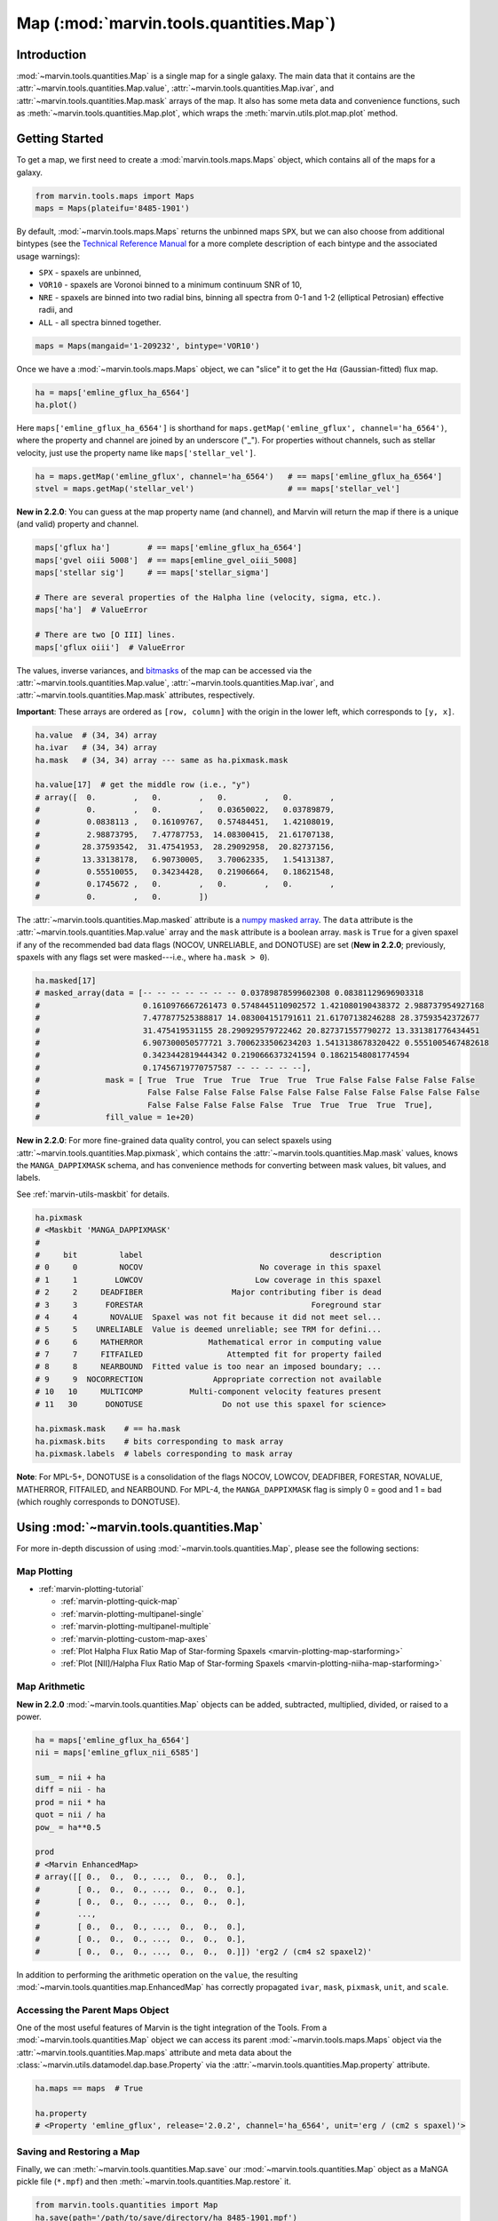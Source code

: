 .. _marvin-map:

=================================
Map (:mod:`marvin.tools.quantities.Map`)
=================================

.. _marvin-map-intro:

Introduction
------------
:mod:`~marvin.tools.quantities.Map` is a single map for a single galaxy. The main data that it contains are the :attr:`~marvin.tools.quantities.Map.value`, :attr:`~marvin.tools.quantities.Map.ivar`, and :attr:`~marvin.tools.quantities.Map.mask` arrays of the map. It also has some meta data and convenience functions, such as :meth:`~marvin.tools.quantities.Map.plot`, which wraps the :meth:`marvin.utils.plot.map.plot` method.

.. _marvin-map-getting-started:

Getting Started
---------------
To get a map, we first need to create a :mod:`marvin.tools.maps.Maps` object, which contains all of the maps for a galaxy.

.. code-block:: python

    from marvin.tools.maps import Maps
    maps = Maps(plateifu='8485-1901')


By default, :mod:`~marvin.tools.maps.Maps` returns the unbinned maps ``SPX``, but we can also choose from additional bintypes (see the `Technical Reference Manual <https://trac.sdss.org/wiki/MANGA/TRM/TRM_MPL-5/dap/GettingStarted#typeselection>`_ for a more complete description of each bintype and the associated usage warnings):

* ``SPX`` - spaxels are unbinned,
* ``VOR10`` - spaxels are Voronoi binned to a minimum continuum SNR of 10,
* ``NRE`` - spaxels are binned into two radial bins, binning all spectra from 0-1 and 1-2 (elliptical Petrosian) effective radii, and
* ``ALL`` - all spectra binned together.

.. code-block:: python

    maps = Maps(mangaid='1-209232', bintype='VOR10')


Once we have a :mod:`~marvin.tools.maps.Maps` object, we can "slice" it to get the H\ :math:`\alpha` (Gaussian-fitted) flux map.

.. code-block:: python

    ha = maps['emline_gflux_ha_6564']
    ha.plot()


.. image:: ../_static/quick_map_plot.png


Here ``maps['emline_gflux_ha_6564']`` is shorthand for ``maps.getMap('emline_gflux', channel='ha_6564')``, where the property and channel are joined by an underscore ("_"). For properties without channels, such as stellar velocity, just use the property name like ``maps['stellar_vel']``.

.. code-block:: python

    ha = maps.getMap('emline_gflux', channel='ha_6564')   # == maps['emline_gflux_ha_6564']
    stvel = maps.getMap('stellar_vel')                    # == maps['stellar_vel']

**New in 2.2.0**: You can guess at the map property name (and channel), and Marvin will return the map if there is a unique (and valid) property and channel.

.. code-block:: python

    maps['gflux ha']        # == maps['emline_gflux_ha_6564']
    maps['gvel oiii 5008']  # == maps[emline_gvel_oiii_5008]
    maps['stellar sig']     # == maps['stellar_sigma']

    # There are several properties of the Halpha line (velocity, sigma, etc.).
    maps['ha']  # ValueError

    # There are two [O III] lines.
    maps['gflux oiii']  # ValueError

The values, inverse variances, and `bitmasks <http://www.sdss.org/dr13/algorithms/bitmasks/>`_ of the map can be accessed via the :attr:`~marvin.tools.quantities.Map.value`, :attr:`~marvin.tools.quantities.Map.ivar`, and :attr:`~marvin.tools.quantities.Map.mask` attributes, respectively.

**Important**: These arrays are ordered as ``[row, column]`` with the origin in the lower left, which corresponds to ``[y, x]``.

.. code-block:: python

    ha.value  # (34, 34) array
    ha.ivar   # (34, 34) array
    ha.mask   # (34, 34) array --- same as ha.pixmask.mask

    ha.value[17]  # get the middle row (i.e., "y")
    # array([  0.        ,   0.        ,   0.        ,   0.        ,
    #          0.        ,   0.        ,   0.03650022,   0.03789879,
    #          0.0838113 ,   0.16109767,   0.57484451,   1.42108019,
    #          2.98873795,   7.47787753,  14.08300415,  21.61707138,
    #         28.37593542,  31.47541953,  28.29092958,  20.82737156,
    #         13.33138178,   6.90730005,   3.70062335,   1.54131387,
    #          0.55510055,   0.34234428,   0.21906664,   0.18621548,
    #          0.1745672 ,   0.        ,   0.        ,   0.        ,
    #          0.        ,   0.        ])


The :attr:`~marvin.tools.quantities.Map.masked` attribute is a `numpy masked array <https://docs.scipy.org/doc/numpy/reference/maskedarray.generic.html>`_. The ``data`` attribute is the :attr:`~marvin.tools.quantities.Map.value` array and the ``mask`` attribute is a boolean array.  ``mask`` is ``True`` for a given spaxel if any of the recommended bad data flags (NOCOV, UNRELIABLE, and DONOTUSE) are set (**New in 2.2.0**; previously, spaxels with any flags set were masked---i.e., where ``ha.mask > 0``).

.. code-block:: python

    ha.masked[17]
    # masked_array(data = [-- -- -- -- -- -- -- 0.03789878599602308 0.08381129696903318
    #                      0.1610976667261473 0.5748445110902572 1.421080190438372 2.988737954927168
    #                      7.477877525388817 14.083004151791611 21.61707138246288 28.37593542372677
    #                      31.475419531155 28.290929579722462 20.827371557790272 13.331381776434451
    #                      6.907300050577721 3.7006233506234203 1.5413138678320422 0.5551005467482618
    #                      0.3423442819444342 0.2190666373241594 0.18621548081774594
    #                      0.17456719770757587 -- -- -- -- --],
    #              mask = [ True  True  True  True  True  True  True False False False False False
    #                       False False False False False False False False False False False False
    #                       False False False False False  True  True  True  True  True],
    #              fill_value = 1e+20)


**New in 2.2.0**: For more fine-grained data quality control, you can select spaxels using :attr:`~marvin.tools.quantities.Map.pixmask`, which contains the :attr:`~marvin.tools.quantities.Map.mask` values, knows the ``MANGA_DAPPIXMASK`` schema, and has convenience methods for converting between mask values, bit values, and labels.

See :ref:`marvin-utils-maskbit` for details.

.. code-block:: python

    ha.pixmask
    # <Maskbit 'MANGA_DAPPIXMASK'
    #
    #     bit         label                                        description
    # 0     0         NOCOV                         No coverage in this spaxel
    # 1     1        LOWCOV                        Low coverage in this spaxel
    # 2     2     DEADFIBER                   Major contributing fiber is dead
    # 3     3      FORESTAR                                    Foreground star
    # 4     4       NOVALUE  Spaxel was not fit because it did not meet sel...
    # 5     5    UNRELIABLE  Value is deemed unreliable; see TRM for defini...
    # 6     6     MATHERROR              Mathematical error in computing value
    # 7     7     FITFAILED                  Attempted fit for property failed
    # 8     8     NEARBOUND  Fitted value is too near an imposed boundary; ...
    # 9     9  NOCORRECTION               Appropriate correction not available
    # 10   10     MULTICOMP          Multi-component velocity features present
    # 11   30      DONOTUSE                 Do not use this spaxel for science>

    ha.pixmask.mask    # == ha.mask
    ha.pixmask.bits    # bits corresponding to mask array
    ha.pixmask.labels  # labels corresponding to mask array


**Note**: For MPL-5+, DONOTUSE is a consolidation of the flags NOCOV, LOWCOV, DEADFIBER, FORESTAR, NOVALUE, MATHERROR, FITFAILED, and NEARBOUND.  For MPL-4, the ``MANGA_DAPPIXMASK`` flag is simply 0 = good and 1 = bad (which roughly corresponds to DONOTUSE).


.. _marvin-map-using:

Using :mod:`~marvin.tools.quantities.Map`
----------------------------------

For more in-depth discussion of using :mod:`~marvin.tools.quantities.Map`, please see the following sections:

Map Plotting
````````````

* :ref:`marvin-plotting-tutorial`

  * :ref:`marvin-plotting-quick-map`
  * :ref:`marvin-plotting-multipanel-single`
  * :ref:`marvin-plotting-multipanel-multiple`
  * :ref:`marvin-plotting-custom-map-axes`
  * :ref:`Plot Halpha Flux Ratio Map of Star-forming Spaxels <marvin-plotting-map-starforming>`
  * :ref:`Plot [NII]/Halpha Flux Ratio Map of Star-forming Spaxels <marvin-plotting-niiha-map-starforming>`


Map Arithmetic
``````````````

**New in 2.2.0** :mod:`~marvin.tools.quantities.Map` objects can be added, subtracted, multiplied, divided, or raised to a power.

.. code-block:: python

    ha = maps['emline_gflux_ha_6564']
    nii = maps['emline_gflux_nii_6585']

    sum_ = nii + ha
    diff = nii - ha
    prod = nii * ha
    quot = nii / ha
    pow_ = ha**0.5

    prod
    # <Marvin EnhancedMap>
    # array([[ 0.,  0.,  0., ...,  0.,  0.,  0.],
    #        [ 0.,  0.,  0., ...,  0.,  0.,  0.],
    #        [ 0.,  0.,  0., ...,  0.,  0.,  0.],
    #        ...,
    #        [ 0.,  0.,  0., ...,  0.,  0.,  0.],
    #        [ 0.,  0.,  0., ...,  0.,  0.,  0.],
    #        [ 0.,  0.,  0., ...,  0.,  0.,  0.]]) 'erg2 / (cm4 s2 spaxel2)'

In addition to performing the arithmetic operation on the ``value``, the resulting :mod:`~marvin.tools.quantities.map.EnhancedMap` has correctly propagated ``ivar``, ``mask``, ``pixmask``, ``unit``, and ``scale``.


Accessing the Parent Maps Object
````````````````````````````````

One of the most useful features of Marvin is the tight integration of the Tools. From a :mod:`~marvin.tools.quantities.Map` object we can access its parent :mod:`~marvin.tools.maps.Maps` object via the :attr:`~marvin.tools.quantities.Map.maps` attribute and meta data about the :class:`~marvin.utils.datamodel.dap.base.Property` via the :attr:`~marvin.tools.quantities.Map.property` attribute.

.. code-block:: python

    ha.maps == maps  # True

    ha.property
    # <Property 'emline_gflux', release='2.0.2', channel='ha_6564', unit='erg / (cm2 s spaxel)'>


Saving and Restoring a Map
``````````````````````````

Finally, we can :meth:`~marvin.tools.quantities.Map.save` our :mod:`~marvin.tools.quantities.Map` object as a MaNGA pickle file (``*.mpf``) and then :meth:`~marvin.tools.quantities.Map.restore` it.

.. code-block:: python

    from marvin.tools.quantities import Map
    ha.save(path='/path/to/save/directory/ha_8485-1901.mpf')
    zombie_ha = Map.restore(path='/path/to/save/directory/ha_8485-1901.mpf')



Common Masking
``````````````

.. code-block:: python

    # Spaxels not covered by the IFU
    nocov = ha.pixmask.get_mask('NOCOV')

    # Spaxels flagged as bad data
    bad_data = ha.pixmask.get_mask(['UNRELIABLE', 'DONOTUSE'])

    # Custom mask (flag data as DONOTUSE to hide in plotting)
    custom_mask = (ha.value < 1e-17) * ha.pixmask.labels_to_value('DONOTUSE')

    # Combine masks
    my_mask = nocov | custom_mask



.. _marvin-map-reference:

Reference/API
-------------

.. rubric:: Class Inheritance Diagram

.. inheritance-diagram:: marvin.tools.quantities.Map

.. rubric:: Class

.. autosummary:: marvin.tools.quantities.Map

.. rubric:: Methods

.. autosummary::

    marvin.tools.quantities.Map.error
    marvin.tools.quantities.Map.inst_sigma_correction
    marvin.tools.quantities.Map.masked
    marvin.tools.quantities.Map.pixmask
    marvin.tools.quantities.Map.plot
    marvin.tools.quantities.Map.restore
    marvin.tools.quantities.Map.save
    marvin.tools.quantities.Map.snr


|
